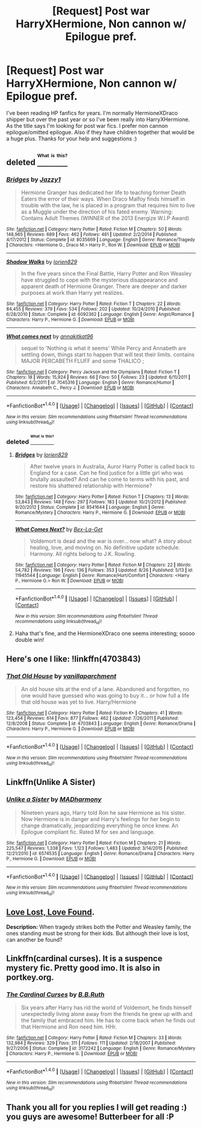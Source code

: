 #+TITLE: [Request] Post war HarryXHermione, Non cannon w/ Epilogue pref.

* [Request] Post war HarryXHermione, Non cannon w/ Epilogue pref.
:PROPERTIES:
:Author: Jesus_Christa
:Score: 7
:DateUnix: 1472770264.0
:DateShort: 2016-Sep-02
:FlairText: Request
:END:
I've been reading HP fanfics for years. I'm normally HermioneXDraco shipper but over the past year or so I've been really into HarryXHermione. As the title says I'm looking for post war fics. I prefer non cannon epilogue/omitted epilogue. Also if they have children together that would be a huge plus. Thanks for your help and suggestions :)


** deleted [[https://pastebin.com/FcrFs94k/62584][^{^{^{What}}} ^{^{^{is}}} ^{^{^{this?}}}]]
:PROPERTIES:
:Score: 2
:DateUnix: 1472779731.0
:DateShort: 2016-Sep-02
:END:

*** [[http://www.fanfiction.net/s/8035669/1/][*/Bridges/*]] by [[https://www.fanfiction.net/u/195302/Jazzy1][/Jazzy1/]]

#+begin_quote
  Hermione Granger has dedicated her life to teaching former Death Eaters the error of their ways. When Draco Malfoy finds himself in trouble with the law, he is placed in a program that requires him to live as a Muggle under the direction of his fated enemy. Warning: Contains Adult Themes (WINNER of the 2013 Energize W.I.P Award)
#+end_quote

^{/Site/: [[http://www.fanfiction.net/][fanfiction.net]] *|* /Category/: Harry Potter *|* /Rated/: Fiction M *|* /Chapters/: 50 *|* /Words/: 148,965 *|* /Reviews/: 689 *|* /Favs/: 462 *|* /Follows/: 461 *|* /Updated/: 2/2/2014 *|* /Published/: 4/17/2012 *|* /Status/: Complete *|* /id/: 8035669 *|* /Language/: English *|* /Genre/: Romance/Tragedy *|* /Characters/: <Hermione G., Draco M.> Harry P., Ron W. *|* /Download/: [[http://www.ff2ebook.com/old/ffn-bot/index.php?id=8035669&source=ff&filetype=epub][EPUB]] or [[http://www.ff2ebook.com/old/ffn-bot/index.php?id=8035669&source=ff&filetype=mobi][MOBI]]}

--------------

[[http://www.fanfiction.net/s/6092362/1/][*/Shadow Walks/*]] by [[https://www.fanfiction.net/u/636397/lorien829][/lorien829/]]

#+begin_quote
  In the five years since the Final Battle, Harry Potter and Ron Weasley have struggled to cope with the mysterious disappearance and apparent death of Hermione Granger. There are deeper and darker purposes at work than Harry yet realizes.
#+end_quote

^{/Site/: [[http://www.fanfiction.net/][fanfiction.net]] *|* /Category/: Harry Potter *|* /Rated/: Fiction T *|* /Chapters/: 22 *|* /Words/: 84,455 *|* /Reviews/: 379 *|* /Favs/: 534 *|* /Follows/: 202 *|* /Updated/: 10/24/2010 *|* /Published/: 6/28/2010 *|* /Status/: Complete *|* /id/: 6092362 *|* /Language/: English *|* /Genre/: Angst/Romance *|* /Characters/: Harry P., Hermione G. *|* /Download/: [[http://www.ff2ebook.com/old/ffn-bot/index.php?id=6092362&source=ff&filetype=epub][EPUB]] or [[http://www.ff2ebook.com/old/ffn-bot/index.php?id=6092362&source=ff&filetype=mobi][MOBI]]}

--------------

[[http://www.fanfiction.net/s/7045316/1/][*/What comes next/*]] by [[https://www.fanfiction.net/u/2937881/annakitkat96][/annakitkat96/]]

#+begin_quote
  sequel to 'Nothing is what it seems' While Percy and Annabeth are settling down, things start to happen that will test their limits. contains MAJOR PERCABETH FLUFF and some THALICO ;
#+end_quote

^{/Site/: [[http://www.fanfiction.net/][fanfiction.net]] *|* /Category/: Percy Jackson and the Olympians *|* /Rated/: Fiction T *|* /Chapters/: 18 *|* /Words/: 15,924 *|* /Reviews/: 66 *|* /Favs/: 50 *|* /Follows/: 23 *|* /Updated/: 6/11/2011 *|* /Published/: 6/2/2011 *|* /id/: 7045316 *|* /Language/: English *|* /Genre/: Romance/Humor *|* /Characters/: Annabeth C., Percy J. *|* /Download/: [[http://www.ff2ebook.com/old/ffn-bot/index.php?id=7045316&source=ff&filetype=epub][EPUB]] or [[http://www.ff2ebook.com/old/ffn-bot/index.php?id=7045316&source=ff&filetype=mobi][MOBI]]}

--------------

*FanfictionBot*^{1.4.0} *|* [[[https://github.com/tusing/reddit-ffn-bot/wiki/Usage][Usage]]] | [[[https://github.com/tusing/reddit-ffn-bot/wiki/Changelog][Changelog]]] | [[[https://github.com/tusing/reddit-ffn-bot/issues/][Issues]]] | [[[https://github.com/tusing/reddit-ffn-bot/][GitHub]]] | [[[https://www.reddit.com/message/compose?to=tusing][Contact]]]

^{/New in this version: Slim recommendations using/ ffnbot!slim! /Thread recommendations using/ linksub(thread_id)!}
:PROPERTIES:
:Author: FanfictionBot
:Score: 1
:DateUnix: 1472779772.0
:DateShort: 2016-Sep-02
:END:


*** deleted [[https://pastebin.com/FcrFs94k/70837][^{^{^{What}}} ^{^{^{is}}} ^{^{^{this?}}}]]
:PROPERTIES:
:Score: 1
:DateUnix: 1472787650.0
:DateShort: 2016-Sep-02
:END:

**** [[http://www.fanfiction.net/s/8541644/1/][*/Bridges/*]] by [[https://www.fanfiction.net/u/636397/lorien829][/lorien829/]]

#+begin_quote
  After twelve years in Australia, Auror Harry Potter is called back to England for a case. Can he find justice for a little girl who was brutally assaulted? And can he come to terms with his past, and restore his shattered relationship with Hermione?
#+end_quote

^{/Site/: [[http://www.fanfiction.net/][fanfiction.net]] *|* /Category/: Harry Potter *|* /Rated/: Fiction T *|* /Chapters/: 13 *|* /Words/: 53,843 *|* /Reviews/: 148 *|* /Favs/: 297 *|* /Follows/: 183 *|* /Updated/: 10/21/2012 *|* /Published/: 9/20/2012 *|* /Status/: Complete *|* /id/: 8541644 *|* /Language/: English *|* /Genre/: Romance/Mystery *|* /Characters/: Harry P., Hermione G. *|* /Download/: [[http://www.ff2ebook.com/old/ffn-bot/index.php?id=8541644&source=ff&filetype=epub][EPUB]] or [[http://www.ff2ebook.com/old/ffn-bot/index.php?id=8541644&source=ff&filetype=mobi][MOBI]]}

--------------

[[http://www.fanfiction.net/s/11945544/1/][*/What Comes Next?/*]] by [[https://www.fanfiction.net/u/5387477/Bex-La-Get][/Bex-La-Get/]]

#+begin_quote
  Voldemort is dead and the war is over... now what? A story about healing, love, and moving on. No definitive update schedule. Harmony. All rights belong to J.K. Rowling.
#+end_quote

^{/Site/: [[http://www.fanfiction.net/][fanfiction.net]] *|* /Category/: Harry Potter *|* /Rated/: Fiction M *|* /Chapters/: 22 *|* /Words/: 54,782 *|* /Reviews/: 196 *|* /Favs/: 136 *|* /Follows/: 353 *|* /Updated/: 8/26 *|* /Published/: 5/13 *|* /id/: 11945544 *|* /Language/: English *|* /Genre/: Romance/Hurt/Comfort *|* /Characters/: <Harry P., Hermione G.> Ron W. *|* /Download/: [[http://www.ff2ebook.com/old/ffn-bot/index.php?id=11945544&source=ff&filetype=epub][EPUB]] or [[http://www.ff2ebook.com/old/ffn-bot/index.php?id=11945544&source=ff&filetype=mobi][MOBI]]}

--------------

*FanfictionBot*^{1.4.0} *|* [[[https://github.com/tusing/reddit-ffn-bot/wiki/Usage][Usage]]] | [[[https://github.com/tusing/reddit-ffn-bot/wiki/Changelog][Changelog]]] | [[[https://github.com/tusing/reddit-ffn-bot/issues/][Issues]]] | [[[https://github.com/tusing/reddit-ffn-bot/][GitHub]]] | [[[https://www.reddit.com/message/compose?to=tusing][Contact]]]

^{/New in this version: Slim recommendations using/ ffnbot!slim! /Thread recommendations using/ linksub(thread_id)!}
:PROPERTIES:
:Author: FanfictionBot
:Score: 1
:DateUnix: 1472787661.0
:DateShort: 2016-Sep-02
:END:


**** Haha that's fine, and the HermioneXDraco one seems interesting; soooo double win!
:PROPERTIES:
:Author: Jesus_Christa
:Score: 1
:DateUnix: 1472866267.0
:DateShort: 2016-Sep-03
:END:


** Here's one I like: !linkffn(4703843)
:PROPERTIES:
:Author: dayfvid
:Score: 1
:DateUnix: 1472772293.0
:DateShort: 2016-Sep-02
:END:

*** [[http://www.fanfiction.net/s/4703843/1/][*/That Old House/*]] by [[https://www.fanfiction.net/u/1754880/vanillaparchment][/vanillaparchment/]]

#+begin_quote
  An old house sits at the end of a lane. Abandoned and forgotten, no one would have guessed who was going to buy it... or how full a life that old house was yet to live. Harry/Hermione
#+end_quote

^{/Site/: [[http://www.fanfiction.net/][fanfiction.net]] *|* /Category/: Harry Potter *|* /Rated/: Fiction K+ *|* /Chapters/: 41 *|* /Words/: 123,454 *|* /Reviews/: 614 *|* /Favs/: 877 *|* /Follows/: 462 *|* /Updated/: 7/26/2011 *|* /Published/: 12/8/2008 *|* /Status/: Complete *|* /id/: 4703843 *|* /Language/: English *|* /Genre/: Romance/Drama *|* /Characters/: Harry P., Hermione G. *|* /Download/: [[http://www.ff2ebook.com/old/ffn-bot/index.php?id=4703843&source=ff&filetype=epub][EPUB]] or [[http://www.ff2ebook.com/old/ffn-bot/index.php?id=4703843&source=ff&filetype=mobi][MOBI]]}

--------------

*FanfictionBot*^{1.4.0} *|* [[[https://github.com/tusing/reddit-ffn-bot/wiki/Usage][Usage]]] | [[[https://github.com/tusing/reddit-ffn-bot/wiki/Changelog][Changelog]]] | [[[https://github.com/tusing/reddit-ffn-bot/issues/][Issues]]] | [[[https://github.com/tusing/reddit-ffn-bot/][GitHub]]] | [[[https://www.reddit.com/message/compose?to=tusing][Contact]]]

^{/New in this version: Slim recommendations using/ ffnbot!slim! /Thread recommendations using/ linksub(thread_id)!}
:PROPERTIES:
:Author: FanfictionBot
:Score: 1
:DateUnix: 1472772338.0
:DateShort: 2016-Sep-02
:END:


** Linkffn(Unlike A Sister)
:PROPERTIES:
:Author: flame7926
:Score: 1
:DateUnix: 1472793514.0
:DateShort: 2016-Sep-02
:END:

*** [[http://www.fanfiction.net/s/6574535/1/][*/Unlike a Sister/*]] by [[https://www.fanfiction.net/u/425801/MADharmony][/MADharmony/]]

#+begin_quote
  Nineteen years ago, Harry told Ron he saw Hermione as his sister. Now Hermione is in danger and Harry's feelings for her begin to change dramatically, jeopardizing everything he once knew. An Epilogue compliant fic. Rated M for sex and language.
#+end_quote

^{/Site/: [[http://www.fanfiction.net/][fanfiction.net]] *|* /Category/: Harry Potter *|* /Rated/: Fiction M *|* /Chapters/: 21 *|* /Words/: 225,547 *|* /Reviews/: 1,338 *|* /Favs/: 1,123 *|* /Follows/: 1,483 *|* /Updated/: 3/14/2015 *|* /Published/: 12/21/2010 *|* /id/: 6574535 *|* /Language/: English *|* /Genre/: Romance/Drama *|* /Characters/: Harry P., Hermione G. *|* /Download/: [[http://www.ff2ebook.com/old/ffn-bot/index.php?id=6574535&source=ff&filetype=epub][EPUB]] or [[http://www.ff2ebook.com/old/ffn-bot/index.php?id=6574535&source=ff&filetype=mobi][MOBI]]}

--------------

*FanfictionBot*^{1.4.0} *|* [[[https://github.com/tusing/reddit-ffn-bot/wiki/Usage][Usage]]] | [[[https://github.com/tusing/reddit-ffn-bot/wiki/Changelog][Changelog]]] | [[[https://github.com/tusing/reddit-ffn-bot/issues/][Issues]]] | [[[https://github.com/tusing/reddit-ffn-bot/][GitHub]]] | [[[https://www.reddit.com/message/compose?to=tusing][Contact]]]

^{/New in this version: Slim recommendations using/ ffnbot!slim! /Thread recommendations using/ linksub(thread_id)!}
:PROPERTIES:
:Author: FanfictionBot
:Score: 1
:DateUnix: 1472793523.0
:DateShort: 2016-Sep-02
:END:


** [[http://fanfiction.portkey.org/index.php?act=read&storyid=7460&chapterid=&agree=1][Love Lost, Love Found]].

*Description:* When tragedy strikes both the Potter and Weasley family, the ones standing must be strong for their kids. But although their love is lost, can another be found?
:PROPERTIES:
:Author: MacsenWledig
:Score: 1
:DateUnix: 1472805655.0
:DateShort: 2016-Sep-02
:END:


** Linkffn(cardinal curses). It is a suspence mystery fic. Pretty good imo. It is also in portkey.org.
:PROPERTIES:
:Author: firingmahlazors
:Score: 1
:DateUnix: 1472840954.0
:DateShort: 2016-Sep-02
:END:

*** [[http://www.fanfiction.net/s/3172242/1/][*/The Cardinal Curses/*]] by [[https://www.fanfiction.net/u/1136781/B-B-Ruth][/B.B.Ruth/]]

#+begin_quote
  Six years after Harry has rid the world of Voldemort, he finds himself unexpectedly living alone away from the friends he grew up with and the family that embraced him. He has to come back when he finds out that Hermione and Ron need him. HHr.
#+end_quote

^{/Site/: [[http://www.fanfiction.net/][fanfiction.net]] *|* /Category/: Harry Potter *|* /Rated/: Fiction M *|* /Chapters/: 33 *|* /Words/: 132,984 *|* /Reviews/: 329 *|* /Favs/: 311 *|* /Follows/: 111 *|* /Updated/: 2/18/2007 *|* /Published/: 9/27/2006 *|* /Status/: Complete *|* /id/: 3172242 *|* /Language/: English *|* /Genre/: Romance/Mystery *|* /Characters/: Harry P., Hermione G. *|* /Download/: [[http://www.ff2ebook.com/old/ffn-bot/index.php?id=3172242&source=ff&filetype=epub][EPUB]] or [[http://www.ff2ebook.com/old/ffn-bot/index.php?id=3172242&source=ff&filetype=mobi][MOBI]]}

--------------

*FanfictionBot*^{1.4.0} *|* [[[https://github.com/tusing/reddit-ffn-bot/wiki/Usage][Usage]]] | [[[https://github.com/tusing/reddit-ffn-bot/wiki/Changelog][Changelog]]] | [[[https://github.com/tusing/reddit-ffn-bot/issues/][Issues]]] | [[[https://github.com/tusing/reddit-ffn-bot/][GitHub]]] | [[[https://www.reddit.com/message/compose?to=tusing][Contact]]]

^{/New in this version: Slim recommendations using/ ffnbot!slim! /Thread recommendations using/ linksub(thread_id)!}
:PROPERTIES:
:Author: FanfictionBot
:Score: 1
:DateUnix: 1472840969.0
:DateShort: 2016-Sep-02
:END:


** Thank you all for you replies I will get reading :) you guys are awesome! Butterbeer for all :P
:PROPERTIES:
:Author: Jesus_Christa
:Score: 1
:DateUnix: 1472866112.0
:DateShort: 2016-Sep-03
:END:
